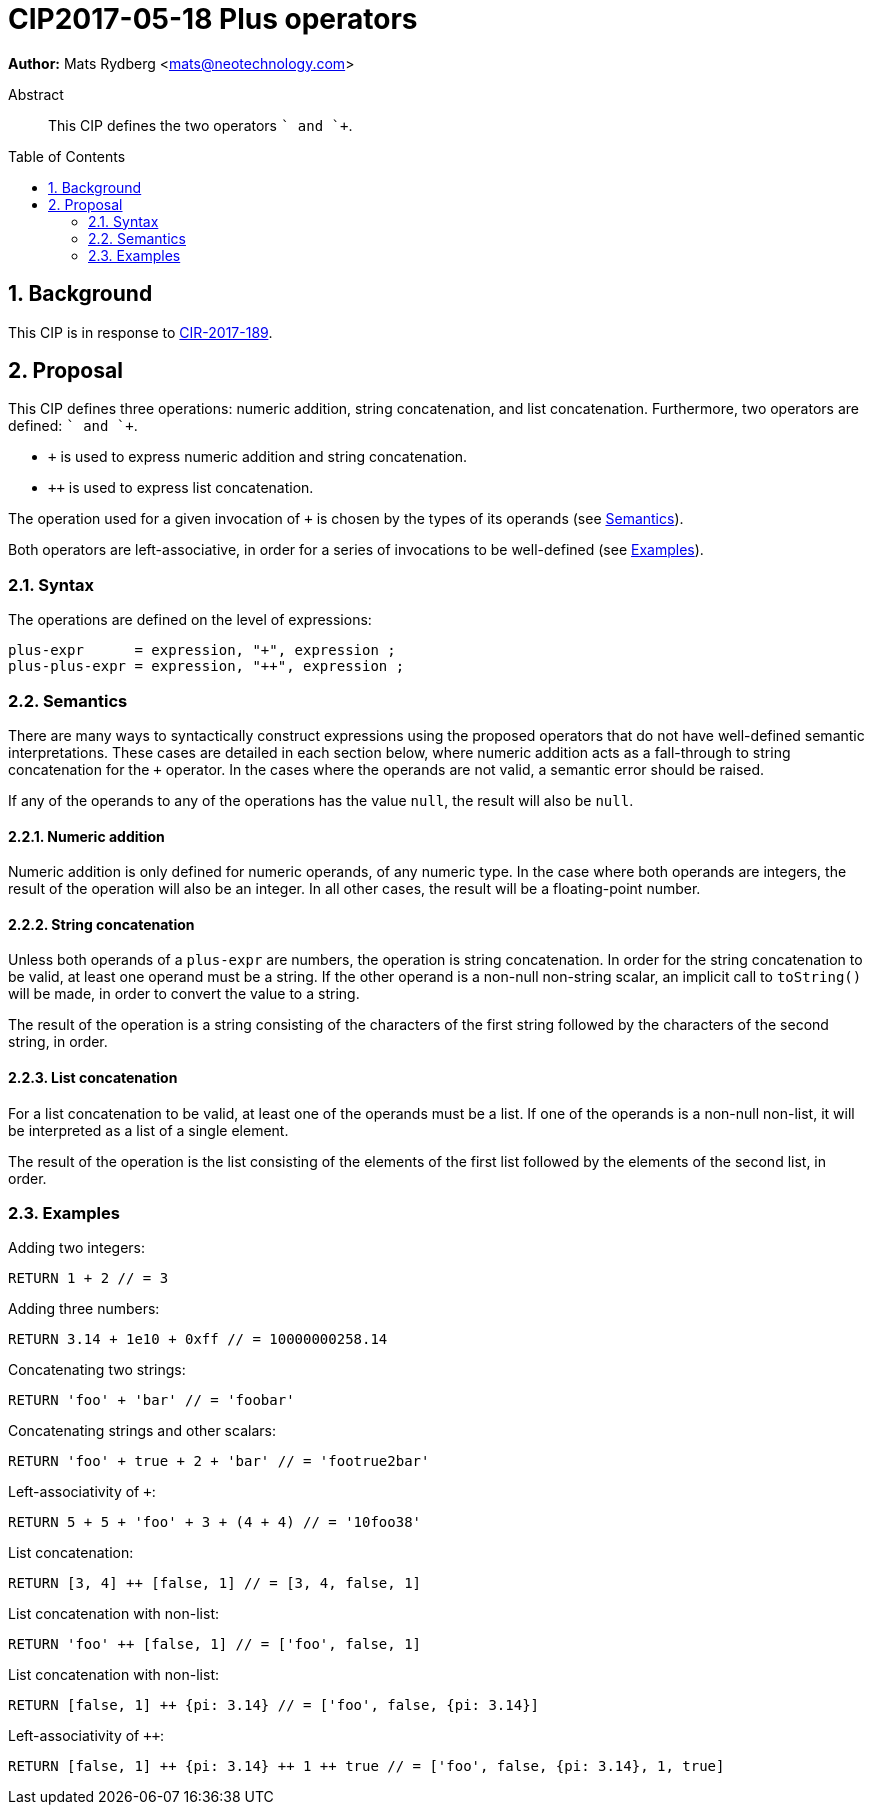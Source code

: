= CIP2017-05-18 Plus operators
:numbered:
:toc:
:toc-placement: macro
:source-highlighter: codemirror

*Author:* Mats Rydberg <mats@neotechnology.com>

[abstract]
.Abstract
--
This CIP defines the two operators `+` and `++`.
--

toc::[]

== Background

This CIP is in response to https://github.com/opencypher/openCypher/issues/189[CIR-2017-189].

== Proposal

This CIP defines three operations: numeric addition, string concatenation, and list concatenation.
Furthermore, two operators are defined: `+` and `++`.

* `+` is used to express numeric addition and string concatenation.
* `++` is used to express list concatenation.

The operation used for a given invocation of `+` is chosen by the types of its operands (see <<semantics>>).

Both operators are left-associative, in order for a series of invocations to be well-defined (see <<examples>>).

=== Syntax

.The operations are defined on the level of expressions:
[source, ebnf]
----
plus-expr      = expression, "+", expression ;
plus-plus-expr = expression, "++", expression ;
----

[[semantics]]
=== Semantics

There are many ways to syntactically construct expressions using the proposed operators that do not have well-defined semantic interpretations.
These cases are detailed in each section below, where numeric addition acts as a fall-through to string concatenation for the `+` operator.
In the cases where the operands are not valid, a semantic error should be raised.

If any of the operands to any of the operations has the value `null`, the result will also be `null`.

==== Numeric addition

Numeric addition is only defined for numeric operands, of any numeric type.
In the case where both operands are integers, the result of the operation will also be an integer.
In all other cases, the result will be a floating-point number.

==== String concatenation

Unless both operands of a `plus-expr` are numbers, the operation is string concatenation.
In order for the string concatenation to be valid, at least one operand must be a string.
If the other operand is a non-null non-string scalar, an implicit call to `toString()` will be made, in order to convert the value to a string.

The result of the operation is a string consisting of the characters of the first string followed by the characters of the second string, in order.

==== List concatenation

For a list concatenation to be valid, at least one of the operands must be a list.
If one of the operands is a non-null non-list, it will be interpreted as a list of a single element.

The result of the operation is the list consisting of the elements of the first list followed by the elements of the second list, in order.

[[examples]]
=== Examples

.Adding two integers:
[source, cypher]
----
RETURN 1 + 2 // = 3
----

.Adding three numbers:
[source, cypher]
----
RETURN 3.14 + 1e10 + 0xff // = 10000000258.14
----

.Concatenating two strings:
[source, cypher]
----
RETURN 'foo' + 'bar' // = 'foobar'
----

.Concatenating strings and other scalars:
[source, cypher]
----
RETURN 'foo' + true + 2 + 'bar' // = 'footrue2bar'
----

.Left-associativity of `+`:
[source, cypher]
----
RETURN 5 + 5 + 'foo' + 3 + (4 + 4) // = '10foo38'
----

.List concatenation:
[source, cypher]
----
RETURN [3, 4] ++ [false, 1] // = [3, 4, false, 1]
----

.List concatenation with non-list:
[source, cypher]
----
RETURN 'foo' ++ [false, 1] // = ['foo', false, 1]
----

.List concatenation with non-list:
[source, cypher]
----
RETURN [false, 1] ++ {pi: 3.14} // = ['foo', false, {pi: 3.14}]
----

.Left-associativity of `++`:
[source, cypher]
----
RETURN [false, 1] ++ {pi: 3.14} ++ 1 ++ true // = ['foo', false, {pi: 3.14}, 1, true]
----

